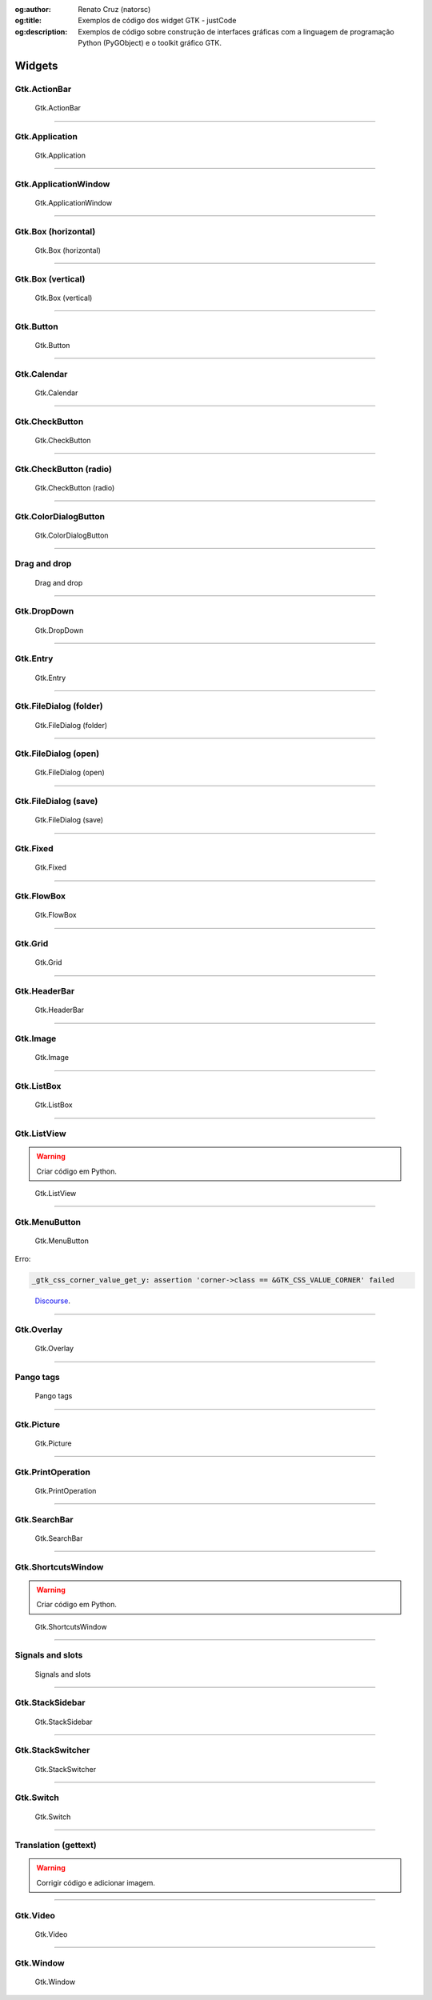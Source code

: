 :og:author: Renato Cruz (natorsc)
:og:title: Exemplos de código dos widget GTK - justCode
:og:description: Exemplos de código sobre construção de interfaces gráficas com a linguagem de programação Python (PyGObject) e o toolkit gráfico GTK.

.. meta::
   :author: Renato Cruz (natorsc)
   :description: Exemplos de código sobre construção de interfaces gráficas com a linguagem de programação Python (PyGObject) e o toolkit gráfico GTK.
   :description lang=en: Code samples on building graphical interfaces with the Python programming language (PyGObject) and the GTK graphics toolkit.
   :keywords: Gnome, GTK, Libadwaita, Python, PyGObject, Blueprint,

=======
Widgets
=======

Gtk.ActionBar
=============

.. figure:: ../images/gtk-widgets/actionbar.webp
  :alt: Gtk.ActionBar
  :width: 683

  Gtk.ActionBar

.. tab:: Python

   ..  literalinclude:: ../../src/gtk-widgets/actionbar/MainWindow.py

.. tab:: Python load ui

   ..  literalinclude:: ../../src/gtk-widgets/actionbar/ui/MainWindow.py

.. tab:: UI

   ..  literalinclude:: ../../src/gtk-widgets/actionbar/ui/MainWindow.ui
      :language: html

.. tab:: Blueprint

   ..  literalinclude:: ../../src/gtk-widgets/actionbar/ui/MainWindow.blp

--------------

Gtk.Application
===============

.. figure:: ../images/gtk-widgets/application.webp
  :alt: Gtk.Application
  :width: 683

  Gtk.Application

.. tab:: Python

   ..  literalinclude:: ../../src/gtk-widgets/application/MainWindow.py

.. tab:: Python load ui

   ..  literalinclude:: ../../src/gtk-widgets/application/ui/MainWindow.py

.. tab:: UI

   ..  literalinclude:: ../../src/gtk-widgets/application/ui/MainWindow.ui
      :language: html

.. tab:: Blueprint

   ..  literalinclude:: ../../src/gtk-widgets/application/ui/MainWindow.blp

--------------

Gtk.ApplicationWindow
=====================

.. figure:: ../images/gtk-widgets/application-window.webp
  :alt: Gtk.ApplicationWindow
  :width: 683

  Gtk.ApplicationWindow

.. tab:: Python

   ..  literalinclude:: ../../src/gtk-widgets/application-window/MainWindow.py

.. tab:: Python load ui

   ..  literalinclude:: ../../src/gtk-widgets/application-window/ui/MainWindow.py

.. tab:: UI

   ..  literalinclude:: ../../src/gtk-widgets/application-window/ui/MainWindow.ui
      :language: html

.. tab:: Blueprint

   ..  literalinclude:: ../../src/gtk-widgets/application-window/ui/MainWindow.blp

--------------

Gtk.Box (horizontal)
====================

.. figure:: ../images/gtk-widgets/box-horizontal.webp
  :alt: Gtk.Box (horizontal)
  :width: 683

  Gtk.Box (horizontal)

.. tab:: Python

   ..  literalinclude:: ../../src/gtk-widgets/box-horizontal/MainWindow.py

.. tab:: Python load ui

   ..  literalinclude:: ../../src/gtk-widgets/box-horizontal/ui/MainWindow.py

.. tab:: UI

   ..  literalinclude:: ../../src/gtk-widgets/box-horizontal/ui/MainWindow.ui
      :language: html

.. tab:: Blueprint

   ..  literalinclude:: ../../src/gtk-widgets/box-horizontal/ui/MainWindow.blp

--------------

Gtk.Box (vertical)
==================

.. figure:: ../images/gtk-widgets/box-vertical.webp
  :alt: Gtk.Box (vertical)
  :width: 683

  Gtk.Box (vertical)

.. tab:: Python

   ..  literalinclude:: ../../src/gtk-widgets/box-vertical/MainWindow.py

.. tab:: Python load ui

   ..  literalinclude:: ../../src/gtk-widgets/box-vertical/ui/MainWindow.py

.. tab:: UI

   ..  literalinclude:: ../../src/gtk-widgets/box-vertical/ui/MainWindow.ui
      :language: html

.. tab:: Blueprint

   ..  literalinclude:: ../../src/gtk-widgets/box-vertical/ui/MainWindow.blp

--------------

Gtk.Button
==========

.. figure:: ../images/gtk-widgets/button.webp
  :alt: Gtk.Button
  :width: 683

  Gtk.Button

.. tab:: Python

   ..  literalinclude:: ../../src/gtk-widgets/button/MainWindow.py

.. tab:: Python load ui

   ..  literalinclude:: ../../src/gtk-widgets/button/ui/MainWindow.py

.. tab:: UI

   ..  literalinclude:: ../../src/gtk-widgets/button/ui/MainWindow.ui
      :language: html

.. tab:: Blueprint

   ..  literalinclude:: ../../src/gtk-widgets/button/ui/MainWindow.blp

--------------

Gtk.Calendar
============

.. figure:: ../images/gtk-widgets/calendar.webp
  :alt: Gtk.Calendar
  :width: 683

  Gtk.Calendar

.. tab:: Python

   ..  literalinclude:: ../../src/gtk-widgets/calendar/MainWindow.py

.. tab:: Python load ui

   ..  literalinclude:: ../../src/gtk-widgets/calendar/ui/MainWindow.py

.. tab:: UI

   ..  literalinclude:: ../../src/gtk-widgets/calendar/ui/MainWindow.ui
      :language: html

.. tab:: Blueprint

   ..  literalinclude:: ../../src/gtk-widgets/calendar/ui/MainWindow.blp

--------------

Gtk.CheckButton
===============

.. figure:: ../images/gtk-widgets/check-button.webp
  :alt: Gtk.CheckButton
  :width: 683

  Gtk.CheckButton

.. tab:: Python

   ..  literalinclude:: ../../src/gtk-widgets/check-button/MainWindow.py

.. tab:: Python load ui

   ..  literalinclude:: ../../src/gtk-widgets/check-button/ui/MainWindow.py

.. tab:: UI

   ..  literalinclude:: ../../src/gtk-widgets/check-button/ui/MainWindow.ui
      :language: html

.. tab:: Blueprint

   ..  literalinclude:: ../../src/gtk-widgets/check-button/ui/MainWindow.blp

--------------

Gtk.CheckButton (radio)
=======================

.. figure:: ../images/gtk-widgets/check-button-radio.webp
  :alt: Gtk.CheckButton (radio)
  :width: 683

  Gtk.CheckButton (radio)

.. tab:: Python

   ..  literalinclude:: ../../src/gtk-widgets/check-button-radio/MainWindow.py

.. tab:: Python load ui

   ..  literalinclude:: ../../src/gtk-widgets/check-button-radio/ui/MainWindow.py

.. tab:: UI

   ..  literalinclude:: ../../src/gtk-widgets/check-button-radio/ui/MainWindow.ui
      :language: html

.. tab:: Blueprint

   ..  literalinclude:: ../../src/gtk-widgets/check-button-radio/ui/MainWindow.blp

--------------

Gtk.ColorDialogButton
=====================

.. figure:: ../images/gtk-widgets/color-dialog-button.webp
  :alt: Gtk.ColorDialogButton
  :width: 683

  Gtk.ColorDialogButton

.. tab:: Python

   ..  literalinclude:: ../../src/gtk-widgets/color-dialog-button/MainWindow.py

.. tab:: Python load ui

   ..  literalinclude:: ../../src/gtk-widgets/color-dialog-button/ui/MainWindow.py

.. tab:: UI

   ..  literalinclude:: ../../src/gtk-widgets/color-dialog-button/ui/MainWindow.ui
      :language: html

.. tab:: Blueprint

   ..  literalinclude:: ../../src/gtk-widgets/color-dialog-button/ui/MainWindow.blp

--------------

Drag and drop
=============

.. figure:: ../images/gtk-widgets/drag-and-drop.webp
  :alt: Drag and drop
  :width: 683

  Drag and drop

.. tab:: Python

   ..  literalinclude:: ../../src/gtk-widgets/drag-and-drop/MainWindow.py

--------------

Gtk.DropDown
============

.. figure:: ../images/gtk-widgets/drop-down.webp
  :alt: Gtk.DropDown
  :width: 683

  Gtk.DropDown

.. tab:: Python

   ..  literalinclude:: ../../src/gtk-widgets/drop-down/MainWindow.py

.. tab:: Python load ui

   ..  literalinclude:: ../../src/gtk-widgets/drop-down/ui/MainWindow.py

.. tab:: UI

   ..  literalinclude:: ../../src/gtk-widgets/drop-down/ui/MainWindow.ui
      :language: html

.. tab:: Blueprint

   ..  literalinclude:: ../../src/gtk-widgets/drop-down/ui/MainWindow.blp

--------------

Gtk.Entry
=========

.. figure:: ../images/gtk-widgets/entry.webp
  :alt: Gtk.Entry
  :width: 683

  Gtk.Entry

.. tab:: Python

   ..  literalinclude:: ../../src/gtk-widgets/entry/MainWindow.py

.. tab:: Python load ui

   ..  literalinclude:: ../../src/gtk-widgets/entry/ui/MainWindow.py

.. tab:: UI

   ..  literalinclude:: ../../src/gtk-widgets/entry/ui/MainWindow.ui
      :language: html

.. tab:: Blueprint

   ..  literalinclude:: ../../src/gtk-widgets/entry/ui/MainWindow.blp

--------------

Gtk.FileDialog (folder)
=======================

.. figure:: ../images/gtk-widgets/file-dialog-folder.webp
  :alt: Gtk.FileDialog (folder)
  :width: 683

  Gtk.FileDialog (folder)

.. tab:: Python

   ..  literalinclude:: ../../src/gtk-widgets/file-dialog-folder/MainWindow.py

.. tab:: Python load ui

   ..  literalinclude:: ../../src/gtk-widgets/file-dialog-folder/ui/MainWindow.py

.. tab:: UI

   ..  literalinclude:: ../../src/gtk-widgets/file-dialog-folder/ui/MainWindow.ui
      :language: html

.. tab:: Blueprint

   ..  literalinclude:: ../../src/gtk-widgets/file-dialog-folder/ui/MainWindow.blp

--------------

Gtk.FileDialog (open)
=====================

.. figure:: ../images/gtk-widgets/file-dialog-open.webp
  :alt: Gtk.FileDialog (open)
  :width: 683

  Gtk.FileDialog (open)

.. tab:: Python

   ..  literalinclude:: ../../src/gtk-widgets/file-dialog-open/MainWindow.py

.. tab:: Python load ui

   ..  literalinclude:: ../../src/gtk-widgets/file-dialog-open/ui/MainWindow.py

.. tab:: UI

   ..  literalinclude:: ../../src/gtk-widgets/file-dialog-open/ui/MainWindow.ui
      :language: html

.. tab:: Blueprint

   ..  literalinclude:: ../../src/gtk-widgets/file-dialog-open/ui/MainWindow.blp

--------------

Gtk.FileDialog (save)
=====================

.. figure:: ../images/gtk-widgets/file-dialog-save.webp
  :alt: Gtk.FileDialog (save)
  :width: 683

  Gtk.FileDialog (save)

.. tab:: Python

   ..  literalinclude:: ../../src/gtk-widgets/file-dialog-save/MainWindow.py

.. tab:: Python load ui

   ..  literalinclude:: ../../src/gtk-widgets/file-dialog-save/ui/MainWindow.py

.. tab:: UI

   ..  literalinclude:: ../../src/gtk-widgets/file-dialog-save/ui/MainWindow.ui
      :language: html

.. tab:: Blueprint

   ..  literalinclude:: ../../src/gtk-widgets/file-dialog-save/ui/MainWindow.blp

--------------

Gtk.Fixed
=========

.. figure:: ../images/gtk-widgets/fixed.webp
  :alt: Gtk.Fixed
  :width: 683

  Gtk.Fixed

.. tab:: Python

   ..  literalinclude:: ../../src/gtk-widgets/fixed/MainWindow.py

.. tab:: Python load ui

   ..  literalinclude:: ../../src/gtk-widgets/fixed/ui/MainWindow.py

.. tab:: UI

   ..  literalinclude:: ../../src/gtk-widgets/fixed/ui/MainWindow.ui
      :language: html

.. tab:: Blueprint

   ..  literalinclude:: ../../src/gtk-widgets/fixed/ui/MainWindow.blp

--------------

Gtk.FlowBox
===========

.. figure:: ../images/gtk-widgets/flow-box.webp
  :alt: Gtk.FlowBox
  :width: 683

  Gtk.FlowBox

.. tab:: Python

   ..  literalinclude:: ../../src/gtk-widgets/flow-box/MainWindow.py

.. tab:: Python load ui

   ..  literalinclude:: ../../src/gtk-widgets/flow-box/ui/MainWindow.py

.. tab:: UI

   ..  literalinclude:: ../../src/gtk-widgets/flow-box/ui/MainWindow.ui
      :language: html

.. tab:: Blueprint

   ..  literalinclude:: ../../src/gtk-widgets/flow-box/ui/MainWindow.blp

--------------

Gtk.Grid
========

.. figure:: ../images/gtk-widgets/grid.webp
  :alt: Gtk.Grid
  :width: 683

  Gtk.Grid

.. tab:: Python

   ..  literalinclude:: ../../src/gtk-widgets/grid/MainWindow.py

.. tab:: Python load ui

   ..  literalinclude:: ../../src/gtk-widgets/grid/ui/MainWindow.py

.. tab:: UI

   ..  literalinclude:: ../../src/gtk-widgets/grid/ui/MainWindow.ui
      :language: html

.. tab:: Blueprint

   ..  literalinclude:: ../../src/gtk-widgets/grid/ui/MainWindow.blp

--------------

Gtk.HeaderBar
=============

.. figure:: ../images/gtk-widgets/header-bar.webp
  :alt: Gtk.HeaderBar
  :width: 683

  Gtk.HeaderBar

.. tab:: Python

   ..  literalinclude:: ../../src/gtk-widgets/header-bar/MainWindow.py

.. tab:: Python load ui

   ..  literalinclude:: ../../src/gtk-widgets/header-bar/ui/MainWindow.py

.. tab:: UI

   ..  literalinclude:: ../../src/gtk-widgets/header-bar/ui/MainWindow.ui
      :language: html

.. tab:: Blueprint

   ..  literalinclude:: ../../src/gtk-widgets/header-bar/ui/MainWindow.blp

--------------

Gtk.Image
=========

.. figure:: ../images/gtk-widgets/image.webp
  :alt: Gtk.Image
  :width: 683

  Gtk.Image

.. tab:: Python

   ..  literalinclude:: ../../src/gtk-widgets/image/MainWindow.py

.. tab:: Python load ui

   ..  literalinclude:: ../../src/gtk-widgets/image/ui/MainWindow.py

.. tab:: UI

   ..  literalinclude:: ../../src/gtk-widgets/image/ui/MainWindow.ui
      :language: html

.. tab:: Blueprint

   ..  literalinclude:: ../../src/gtk-widgets/image/ui/MainWindow.blp

--------------

Gtk.ListBox
===========

.. figure:: ../images/gtk-widgets/list-box.webp
  :alt: Gtk.ListBox
  :width: 683

  Gtk.ListBox

.. tab:: Python

   ..  literalinclude:: ../../src/gtk-widgets/list-box/MainWindow.py

.. tab:: Python load ui

   ..  literalinclude:: ../../src/gtk-widgets/list-box/ui/MainWindow.py

.. tab:: UI

   ..  literalinclude:: ../../src/gtk-widgets/list-box/ui/MainWindow.ui
      :language: html

.. tab:: Blueprint

   ..  literalinclude:: ../../src/gtk-widgets/list-box/ui/MainWindow.blp

--------------

Gtk.ListView
============

.. warning:: Criar código em Python.

.. figure:: ../images/gtk-widgets/list-view.webp
  :alt: Gtk.ListView
  :width: 683

  Gtk.ListView

.. tab:: Python load ui

   ..  literalinclude:: ../../src/gtk-widgets/list-view/ui/MainWindow.py

.. tab:: UI

   ..  literalinclude:: ../../src/gtk-widgets/list-view/ui/MainWindow.ui
      :language: html

.. tab:: Blueprint

   ..  literalinclude:: ../../src/gtk-widgets/list-view/ui/MainWindow.blp

--------------

Gtk.MenuButton
==============

.. figure:: ../images/gtk-widgets/menu-button.webp
  :alt: Gtk.MenuButton
  :width: 683

  Gtk.MenuButton

Erro:

.. code:: bash

   _gtk_css_corner_value_get_y: assertion 'corner->class == &GTK_CSS_VALUE_CORNER' failed

..

   `Discourse <https://discourse.gnome.org/t/menu-button-gives-error-messages-with-latest-gtk4/15689>`__.

.. tab:: Python

   ..  literalinclude:: ../../src/gtk-widgets/menu-button/MainWindow.py

.. tab:: Python load ui

   ..  literalinclude:: ../../src/gtk-widgets/menu-button/ui/MainWindow.py

.. tab:: UI

   ..  literalinclude:: ../../src/gtk-widgets/menu-button/ui/MainWindow.ui
      :language: html

.. tab:: Blueprint

   ..  literalinclude:: ../../src/gtk-widgets/menu-button/ui/MainWindow.blp

--------------

Gtk.Overlay
===========

.. figure:: ../images/gtk-widgets/overlay.webp
  :alt: Gtk.Overlay
  :width: 683

  Gtk.Overlay

.. tab:: Python

   ..  literalinclude:: ../../src/gtk-widgets/overlay/MainWindow.py

.. tab:: Python load ui

   ..  literalinclude:: ../../src/gtk-widgets/overlay/ui/MainWindow.py

.. tab:: UI

   ..  literalinclude:: ../../src/gtk-widgets/overlay/ui/MainWindow.ui
      :language: html

.. tab:: Blueprint

   ..  literalinclude:: ../../src/gtk-widgets/overlay/ui/MainWindow.blp

--------------

Pango tags
==========

.. figure:: ../images/gtk-widgets/pango-tags.webp
  :alt: Pango tags
  :width: 683

  Pango tags

.. tab:: Python

   ..  literalinclude:: ../../src/gtk-widgets/pango-tags/MainWindow.py

.. tab:: Python load ui

   ..  literalinclude:: ../../src/gtk-widgets/pango-tags/ui/MainWindow.py

.. tab:: UI

   ..  literalinclude:: ../../src/gtk-widgets/pango-tags/ui/MainWindow.ui
      :language: html

.. tab:: Blueprint

   ..  literalinclude:: ../../src/gtk-widgets/pango-tags/ui/MainWindow.blp

--------------

Gtk.Picture
===========

.. figure:: ../images/gtk-widgets/picture.webp
  :alt: Gtk.Picture
  :width: 683

  Gtk.Picture

.. tab:: Python

   ..  literalinclude:: ../../src/gtk-widgets/picture/MainWindow.py

.. tab:: Python load ui

   ..  literalinclude:: ../../src/gtk-widgets/picture/ui/MainWindow.py

.. tab:: UI

   ..  literalinclude:: ../../src/gtk-widgets/picture/ui/MainWindow.ui
      :language: html

.. tab:: Blueprint

   ..  literalinclude:: ../../src/gtk-widgets/picture/ui/MainWindow.blp

--------------

Gtk.PrintOperation
==================

.. figure:: ../images/gtk-widgets/print-operation.webp
  :alt: Gtk.PrintOperation
  :width: 683

  Gtk.PrintOperation

.. tab:: Python

   ..  literalinclude:: ../../src/gtk-widgets/print-operation/MainWindow.py

.. tab:: Python load ui

   ..  literalinclude:: ../../src/gtk-widgets/print-operation/ui/MainWindow.py

.. tab:: UI

   ..  literalinclude:: ../../src/gtk-widgets/print-operation/ui/MainWindow.ui
      :language: html

.. tab:: Blueprint

   ..  literalinclude:: ../../src/gtk-widgets/print-operation/ui/MainWindow.blp

--------------

Gtk.SearchBar
=============

.. figure:: ../images/gtk-widgets/search-bar.webp
  :alt: Gtk.SearchBar
  :width: 683

  Gtk.SearchBar

.. tab:: Python

   ..  literalinclude:: ../../src/gtk-widgets/search-bar/MainWindow.py

.. tab:: Python load ui

   ..  literalinclude:: ../../src/gtk-widgets/search-bar/ui/MainWindow.py

.. tab:: UI

   ..  literalinclude:: ../../src/gtk-widgets/search-bar/ui/MainWindow.ui
      :language: html

.. tab:: Blueprint

   ..  literalinclude:: ../../src/gtk-widgets/search-bar/ui/MainWindow.blp

--------------

Gtk.ShortcutsWindow
===================

.. warning:: Criar código em Python.

.. figure:: ../images/gtk-widgets/shortcuts-window.webp
  :alt: Gtk.ShortcutsWindow
  :width: 683

  Gtk.ShortcutsWindow

.. tab:: Python load ui

   ..  literalinclude:: ../../src/gtk-widgets/shortcuts-window/ui/MainWindow.py

.. tab:: UI

   ..  literalinclude:: ../../src/gtk-widgets/shortcuts-window/ui/MainWindow.ui
      :language: html

.. tab:: Blueprint

   ..  literalinclude:: ../../src/gtk-widgets/shortcuts-window/ui/MainWindow.blp

--------------

Signals and slots
=================

.. figure:: ../images/gtk-widgets/signals-and-slots.webp
  :alt: Signals and slots
  :width: 683

  Signals and slots

.. tab:: Python

   ..  literalinclude:: ../../src/gtk-widgets/signals-and-slots/MainWindow.py

.. tab:: Python load ui

   ..  literalinclude:: ../../src/gtk-widgets/signals-and-slots/ui/MainWindow.py

.. tab:: UI

   ..  literalinclude:: ../../src/gtk-widgets/signals-and-slots/ui/MainWindow.ui
      :language: html

.. tab:: Blueprint

   ..  literalinclude:: ../../src/gtk-widgets/signals-and-slots/ui/MainWindow.blp

--------------

Gtk.StackSidebar
================

.. figure:: ../images/gtk-widgets/stack-sidebar.webp
  :alt: Gtk.StackSidebar
  :width: 683

  Gtk.StackSidebar

.. tab:: Python

   ..  literalinclude:: ../../src/gtk-widgets/stack-sidebar/MainWindow.py

.. tab:: Python load ui

   ..  literalinclude:: ../../src/gtk-widgets/stack-sidebar/ui/MainWindow.py

.. tab:: UI

   ..  literalinclude:: ../../src/gtk-widgets/stack-sidebar/ui/MainWindow.ui
      :language: html

.. tab:: Blueprint

   ..  literalinclude:: ../../src/gtk-widgets/stack-sidebar/ui/MainWindow.blp

--------------

Gtk.StackSwitcher
=================

.. figure:: ../images/gtk-widgets/stack-switcher.webp
  :alt: Gtk.StackSwitcher
  :width: 683

  Gtk.StackSwitcher

.. tab:: Python

   ..  literalinclude:: ../../src/gtk-widgets/stack-switcher/MainWindow.py

.. tab:: Python load ui

   ..  literalinclude:: ../../src/gtk-widgets/stack-switcher/ui/MainWindow.py

.. tab:: UI

   ..  literalinclude:: ../../src/gtk-widgets/stack-switcher/ui/MainWindow.ui
      :language: html

.. tab:: Blueprint

   ..  literalinclude:: ../../src/gtk-widgets/stack-switcher/ui/MainWindow.blp

--------------

Gtk.Switch
==========

.. figure:: ../images/gtk-widgets/switch.webp
  :alt: Gtk.Switch
  :width: 683

  Gtk.Switch

.. tab:: Python

   ..  literalinclude:: ../../src/gtk-widgets/switch/MainWindow.py

.. tab:: Python load ui

   ..  literalinclude:: ../../src/gtk-widgets/switch/ui/MainWindow.py

.. tab:: UI

   ..  literalinclude:: ../../src/gtk-widgets/switch/ui/MainWindow.ui
      :language: html

.. tab:: Blueprint

   ..  literalinclude:: ../../src/gtk-widgets/switch/ui/MainWindow.blp

--------------

Translation (gettext)
=====================

.. warning:: Corrigir código e adicionar imagem.

.. tab:: Python

   ..  literalinclude:: ../../src/gtk-widgets/translator-gettext/MainWindow.py

--------------

Gtk.Video
=========

.. figure:: ../images/gtk-widgets/video.webp
  :alt: Gtk.Video
  :width: 683

  Gtk.Video

.. tab:: Python

   ..  literalinclude:: ../../src/gtk-widgets/video/MainWindow.py

.. tab:: Python load ui

   ..  literalinclude:: ../../src/gtk-widgets/video/ui/MainWindow.py

.. tab:: UI

   ..  literalinclude:: ../../src/gtk-widgets/video/ui/MainWindow.ui
      :language: html

.. tab:: Blueprint

   ..  literalinclude:: ../../src/gtk-widgets/video/ui/MainWindow.blp

--------------

Gtk.Window
==========

.. figure:: ../images/gtk-widgets/window.webp
  :alt: Gtk.Window
  :width: 683

  Gtk.Window

.. tab:: Python

   ..  literalinclude:: ../../src/gtk-widgets/window/MainWindow.py

.. tab:: Python load ui

   ..  literalinclude:: ../../src/gtk-widgets/window/ui/MainWindow.py

.. tab:: UI

   ..  literalinclude:: ../../src/gtk-widgets/window/ui/MainWindow.ui
      :language: html

.. tab:: Blueprint

   ..  literalinclude:: ../../src/gtk-widgets/window/ui/MainWindow.blp
